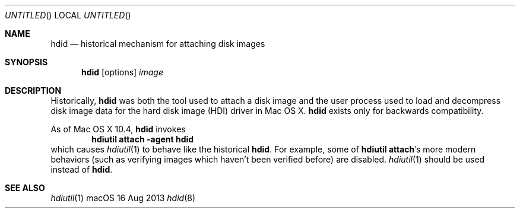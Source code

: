 .Dd 16 Aug 2013
.Os "macOS"
.Dt hdid 8
.Sh NAME
.Nm hdid
.Nd historical mechanism for attaching disk images
.Sh SYNOPSIS
.Nm
.Op options
.Ar image
.Sh DESCRIPTION
Historically,
.Nm
was both the tool used to attach a disk image and the user process used
to load and decompress disk image data for the hard disk image (HDI)
driver in Mac OS X.
.Nm
exists only for backwards compatibility.
.Pp
As of Mac OS X 10.4,
.Nm
invokes
.Dl hdiutil attach -agent hdid
which causes
.Xr hdiutil 1
to behave like the historical 
.Nm .
For example, some of
.Sy hdiutil attach Ns 's
more modern behaviors (such as verifying images which haven't been verified
before) are disabled.
.Xr hdiutil 1
should be used instead of
.Nm .
.\"
.\" need to make sure this still works after we fix prompting ...
.\".B -stdinpass
.\"causes
.\".B hdid
.\"to read a null-terminated passphrase from its standard input.  ^@
.\"(control-@) can be typed to explicitly insert the terminator.  This option
.\"is designed for automation in which standard input would be attached
.\"to a file or pipe.
.\"
.Sh SEE ALSO
.Xr hdiutil 1
